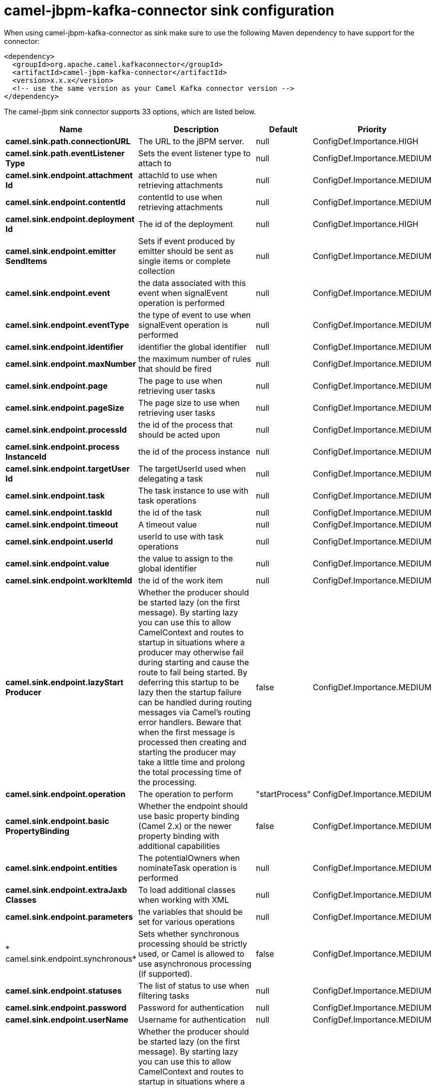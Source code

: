 // kafka-connector options: START
[[camel-jbpm-kafka-connector-sink]]
= camel-jbpm-kafka-connector sink configuration

When using camel-jbpm-kafka-connector as sink make sure to use the following Maven dependency to have support for the connector:

[source,xml]
----
<dependency>
  <groupId>org.apache.camel.kafkaconnector</groupId>
  <artifactId>camel-jbpm-kafka-connector</artifactId>
  <version>x.x.x</version>
  <!-- use the same version as your Camel Kafka connector version -->
</dependency>
----


The camel-jbpm sink connector supports 33 options, which are listed below.



[width="100%",cols="2,5,^1,2",options="header"]
|===
| Name | Description | Default | Priority
| *camel.sink.path.connectionURL* | The URL to the jBPM server. | null | ConfigDef.Importance.HIGH
| *camel.sink.path.eventListener Type* | Sets the event listener type to attach to | null | ConfigDef.Importance.MEDIUM
| *camel.sink.endpoint.attachment Id* | attachId to use when retrieving attachments | null | ConfigDef.Importance.MEDIUM
| *camel.sink.endpoint.contentId* | contentId to use when retrieving attachments | null | ConfigDef.Importance.MEDIUM
| *camel.sink.endpoint.deployment Id* | The id of the deployment | null | ConfigDef.Importance.HIGH
| *camel.sink.endpoint.emitter SendItems* | Sets if event produced by emitter should be sent as single items or complete collection | null | ConfigDef.Importance.MEDIUM
| *camel.sink.endpoint.event* | the data associated with this event when signalEvent operation is performed | null | ConfigDef.Importance.MEDIUM
| *camel.sink.endpoint.eventType* | the type of event to use when signalEvent operation is performed | null | ConfigDef.Importance.MEDIUM
| *camel.sink.endpoint.identifier* | identifier the global identifier | null | ConfigDef.Importance.MEDIUM
| *camel.sink.endpoint.maxNumber* | the maximum number of rules that should be fired | null | ConfigDef.Importance.MEDIUM
| *camel.sink.endpoint.page* | The page to use when retrieving user tasks | null | ConfigDef.Importance.MEDIUM
| *camel.sink.endpoint.pageSize* | The page size to use when retrieving user tasks | null | ConfigDef.Importance.MEDIUM
| *camel.sink.endpoint.processId* | the id of the process that should be acted upon | null | ConfigDef.Importance.MEDIUM
| *camel.sink.endpoint.process InstanceId* | the id of the process instance | null | ConfigDef.Importance.MEDIUM
| *camel.sink.endpoint.targetUser Id* | The targetUserId used when delegating a task | null | ConfigDef.Importance.MEDIUM
| *camel.sink.endpoint.task* | The task instance to use with task operations | null | ConfigDef.Importance.MEDIUM
| *camel.sink.endpoint.taskId* | the id of the task | null | ConfigDef.Importance.MEDIUM
| *camel.sink.endpoint.timeout* | A timeout value | null | ConfigDef.Importance.MEDIUM
| *camel.sink.endpoint.userId* | userId to use with task operations | null | ConfigDef.Importance.MEDIUM
| *camel.sink.endpoint.value* | the value to assign to the global identifier | null | ConfigDef.Importance.MEDIUM
| *camel.sink.endpoint.workItemId* | the id of the work item | null | ConfigDef.Importance.MEDIUM
| *camel.sink.endpoint.lazyStart Producer* | Whether the producer should be started lazy (on the first message). By starting lazy you can use this to allow CamelContext and routes to startup in situations where a producer may otherwise fail during starting and cause the route to fail being started. By deferring this startup to be lazy then the startup failure can be handled during routing messages via Camel's routing error handlers. Beware that when the first message is processed then creating and starting the producer may take a little time and prolong the total processing time of the processing. | false | ConfigDef.Importance.MEDIUM
| *camel.sink.endpoint.operation* | The operation to perform | "startProcess" | ConfigDef.Importance.MEDIUM
| *camel.sink.endpoint.basic PropertyBinding* | Whether the endpoint should use basic property binding (Camel 2.x) or the newer property binding with additional capabilities | false | ConfigDef.Importance.MEDIUM
| *camel.sink.endpoint.entities* | The potentialOwners when nominateTask operation is performed | null | ConfigDef.Importance.MEDIUM
| *camel.sink.endpoint.extraJaxb Classes* | To load additional classes when working with XML | null | ConfigDef.Importance.MEDIUM
| *camel.sink.endpoint.parameters* | the variables that should be set for various operations | null | ConfigDef.Importance.MEDIUM
| * camel.sink.endpoint.synchronous* | Sets whether synchronous processing should be strictly used, or Camel is allowed to use asynchronous processing (if supported). | false | ConfigDef.Importance.MEDIUM
| *camel.sink.endpoint.statuses* | The list of status to use when filtering tasks | null | ConfigDef.Importance.MEDIUM
| *camel.sink.endpoint.password* | Password for authentication | null | ConfigDef.Importance.MEDIUM
| *camel.sink.endpoint.userName* | Username for authentication | null | ConfigDef.Importance.MEDIUM
| *camel.component.jbpm.lazyStart Producer* | Whether the producer should be started lazy (on the first message). By starting lazy you can use this to allow CamelContext and routes to startup in situations where a producer may otherwise fail during starting and cause the route to fail being started. By deferring this startup to be lazy then the startup failure can be handled during routing messages via Camel's routing error handlers. Beware that when the first message is processed then creating and starting the producer may take a little time and prolong the total processing time of the processing. | false | ConfigDef.Importance.MEDIUM
| *camel.component.jbpm.basic PropertyBinding* | Whether the component should use basic property binding (Camel 2.x) or the newer property binding with additional capabilities | false | ConfigDef.Importance.MEDIUM
|===
// kafka-connector options: END

